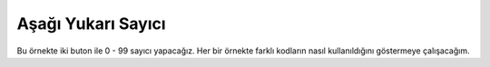Aşağı Yukarı Sayıcı
--------------------------------------------------------------------------------

Bu örnekte iki buton ile 0 - 99 sayıcı yapacağız. Her bir örnekte farklı 
kodların nasıl kullanıldığını göstermeye çalışacağım.
